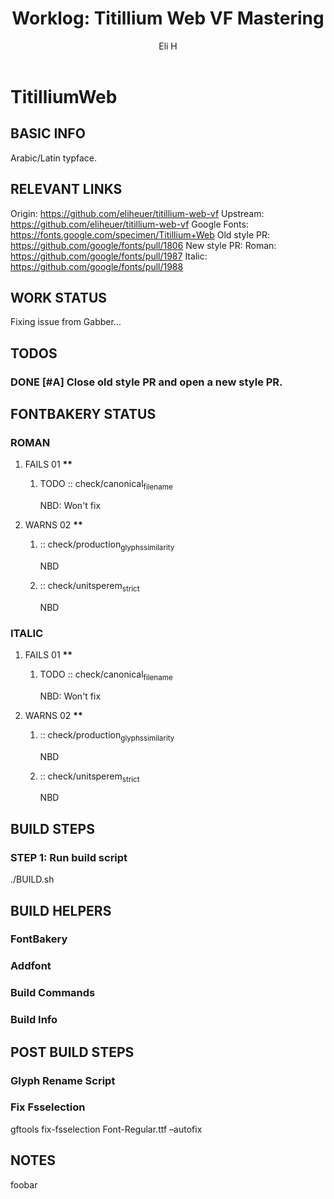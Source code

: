 #+TITLE:     Worklog: Titillium Web VF Mastering
#+AUTHOR:    Eli H
#+EMAIL:     elih@member.fsf.org
#+LANGUAGE:  en

* TitilliumWeb
** BASIC INFO
   Arabic/Latin typface.
** RELEVANT LINKS
   Origin:        https://github.com/eliheuer/titillium-web-vf
   Upstream:      https://github.com/eliheuer/titillium-web-vf
   Google Fonts:  https://fonts.google.com/specimen/Titillium+Web
   Old style PR:  https://github.com/google/fonts/pull/1806
   New style PR:  Roman:  https://github.com/google/fonts/pull/1987
                  Italic: https://github.com/google/fonts/pull/1988
** WORK STATUS
   Fixing issue from Gabber... 
** TODOS
*** DONE [#A] Close old style PR and open a new style PR.
    CLOSED: [2019-05-16 Thu 16:40]
** FONTBAKERY STATUS
*** ROMAN
**** FAILS 01 ****
***** TODO :: check/canonical_filename
      NBD: Won't fix
**** WARNS 02 ****
***** :: check/production_glyphs_similarity
      NBD
***** :: check/unitsperem_strict
      NBD
*** ITALIC
**** FAILS 01 ****
***** TODO :: check/canonical_filename
      NBD: Won't fix
**** WARNS 02 ****
***** :: check/production_glyphs_similarity
      NBD
***** :: check/unitsperem_strict
      NBD

** BUILD STEPS
*** STEP 1: Run build script
   ./BUILD.sh
** BUILD HELPERS
*** FontBakery
*** Addfont
*** Build Commands
*** Build Info
** POST BUILD STEPS
*** Glyph Rename Script
*** Fix Fsselection
    gftools fix-fsselection Font-Regular.ttf --autofix
** NOTES
   foobar
